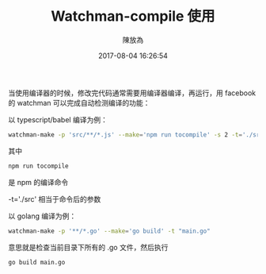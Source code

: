 #+TITLE: Watchman-compile 使用
#+DATE: 2017-08-04 16:26:54
#+AUTHOR: 陳放為

当使用编译器的时候，修改完代码通常需要用编译器编译，再运行，用 facebook 的 watchman 可以完成自动检测编译的功能：

以 typescript/babel 编译为例：

#+begin_src bash
watchman-make -p 'src/**/*.js' --make='npm run tocompile' -s 2 -t='./src'
#+END_SRC

其中
#+begin_src bash
npm run tocompile
#+end_SRC

是 npm 的编译命令

-t='./src' 相当于命令后的参数

以 golang 编译为例：

#+begin_src bash
watchman-make -p '**/*.go' --make='go build' -t "main.go"
#+end_SRC

意思就是检查当前目录下所有的 .go 文件，然后执行

#+begin_src bash
go build main.go
#+end_SRC






